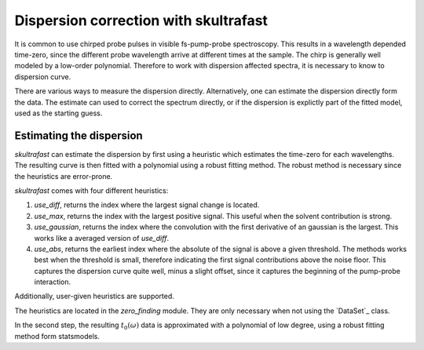 Dispersion correction with skultrafast
======================================
It is common to use chirped probe pulses in visible fs-pump-probe
spectroscopy. This results in a wavelength depended time-zero, since the
different probe wavelength arrive at different times at the sample. The chirp
is generally well modeled by a low-order polynomial. Therefore to work with
dispersion affected spectra, it is necessary to know to dispersion curve.

There are various ways to measure the dispersion directly.
Alternatively, one can estimate the dispersion directly form the data. The
estimate can used to correct the spectrum directly, or if the dispersion is
explictly part of the fitted model, used as the starting guess.

Estimating the dispersion
-------------------------
*skultrafast* can estimate the dispersion by first using a heuristic which
estimates the time-zero for each wavelengths. The resulting curve is then
fitted with a polynomial using a robust fitting method. The robust method is
necessary since the heuristics are error-prone.

*skultrafast* comes with four different heuristics:

1.  `use_diff`, returns the index where the largest signal change is located.
2.  `use_max`, returns the index with the largest positive signal. This
    useful when the solvent contribution is strong.
3.  `use_gaussian`, returns the index where the convolution with the first
    derivative of an gaussian is the largest. This works like a averaged
    version of `use_diff`.
4.  `use_abs`, returns the earliest index where the absolute of the signal is
    above a given threshold. The methods works best when the threshold is
    small, therefore indicating the first signal contributions above the noise
    floor. This captures the dispersion curve quite well, minus a slight
    offset, since it captures the beginning of the pump-probe interaction.

Additionally, user-given heuristics are supported.

The heuristics are located in the `zero_finding` module. They are only
necessary when not using the `DataSet`_ class.

In the second step, the resulting :math:`t_0(\omega)` data is approximated
with a polynomial of low degree, using a robust fitting method form
statsmodels.


